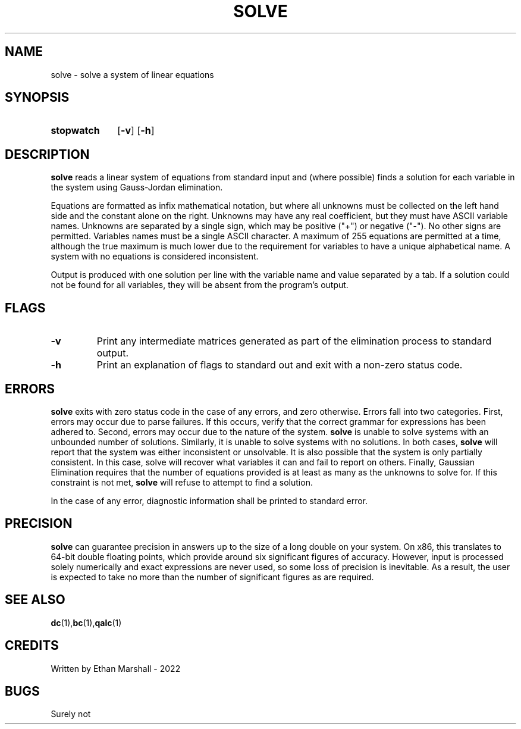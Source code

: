.TH SOLVE 1 eutils-1.0.0
.SH NAME
solve - solve a system of linear equations
.SH SYNOPSIS
.SY stopwatch
.OP \-v
.OP \-h
.YS
.SH DESCRIPTION
.B solve
reads a linear system of equations from standard input and (where
possible) finds a solution for each variable in the system using Gauss-Jordan
elimination.

Equations are formatted as infix mathematical notation, but where all unknowns
must be collected on the left hand side and the constant alone on the right.
Unknowns may have any real coefficient, but they must have ASCII variable names.
Unknowns are separated by a single sign, which may be positive ("+") or negative
("-"). No other signs are permitted. Variables names must be a single ASCII
character. A maximum of 255 equations are permitted at a time, although the true
maximum is much lower due to the requirement for variables to have a unique
alphabetical name. A system with no equations is considered inconsistent.

Output is produced with one solution per line with the variable name and value
separated by a tab. If a solution could not be found for all variables, they
will be absent from the program's output.
.SH FLAGS
.TP
.B \-v
Print any intermediate matrices generated as part of the elimination process to
standard output.
.TP
.B \-h
Print an explanation of flags to standard out and exit with a non-zero status
code.
.SH ERRORS
.B solve
exits with zero status code in the case of any errors, and zero otherwise.
Errors fall into two categories. First, errors may occur due to parse failures.
If this occurs, verify that the correct grammar for expressions has been adhered
to. Second, errors may occur due to the nature of the system.
.B solve
is unable to solve systems with an unbounded number of solutions. Similarly, it
is unable to solve systems with no solutions. In both cases,
.B solve
will report that the system was either inconsistent or unsolvable. It is also
possible that the system is only partially consistent. In this case, solve will
recover what variables it can and fail to report on others. Finally, Gaussian
Elimination requires that the number of equations provided is at least as many
as the unknowns to solve for. If this constraint is not met,
.B solve
will refuse to attempt to find a solution.

In the case of any error, diagnostic information shall be printed to standard
error.
.SH PRECISION
.B solve
can guarantee precision in answers up to the size of a long double on your
system. On x86, this translates to 64-bit double floating points, which provide
around six significant figures of accuracy. However, input is processed solely
numerically and exact expressions are never used, so some loss of precision is
inevitable. As a result, the user is expected to take no more than the number of
significant figures as are required.
.SH SEE ALSO
.BR dc (1), bc (1), qalc (1)
.SH CREDITS
Written by Ethan Marshall - 2022
.SH BUGS
Surely not
